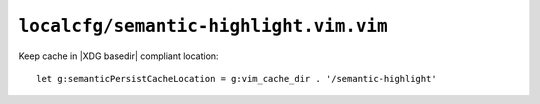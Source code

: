 ``localcfg/semantic-highlight.vim.vim``
=======================================

Keep cache in |XDG basedir| compliant location::

    let g:semanticPersistCacheLocation = g:vim_cache_dir . '/semantic-highlight'

